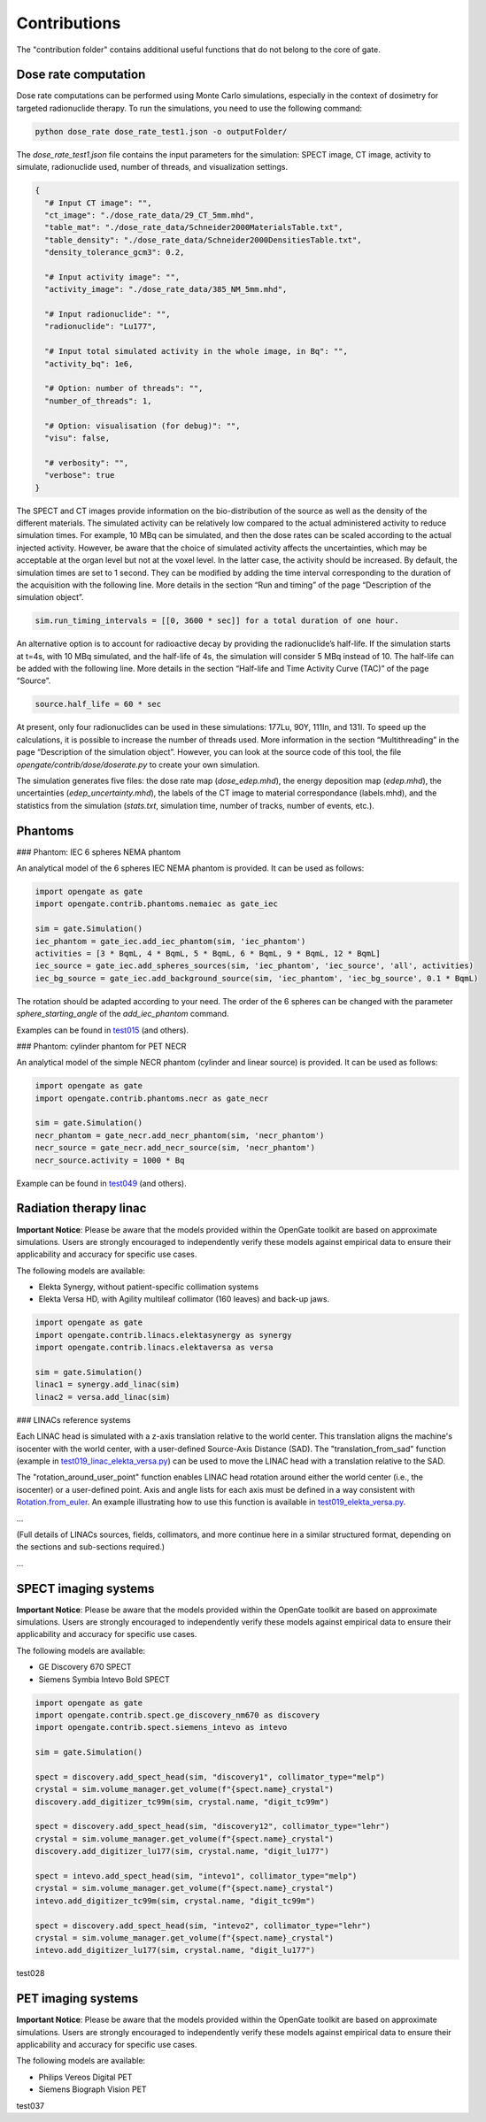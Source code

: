 Contributions
=============

The "contribution folder" contains additional useful functions that do not belong to the core of gate.

Dose rate computation
---------------------

Dose rate computations can be performed using Monte Carlo simulations, especially in the context of dosimetry for targeted radionuclide therapy. To run the simulations, you need to use the following command:

.. code:: python

    python dose_rate dose_rate_test1.json -o outputFolder/

The `dose_rate_test1.json` file contains the input parameters for the simulation: SPECT image, CT image, activity to simulate, radionuclide used, number of threads, and visualization settings.

.. code:: json

    {
      "# Input CT image": "",
      "ct_image": "./dose_rate_data/29_CT_5mm.mhd",
      "table_mat": "./dose_rate_data/Schneider2000MaterialsTable.txt",
      "table_density": "./dose_rate_data/Schneider2000DensitiesTable.txt",
      "density_tolerance_gcm3": 0.2,

      "# Input activity image": "",
      "activity_image": "./dose_rate_data/385_NM_5mm.mhd",

      "# Input radionuclide": "",
      "radionuclide": "Lu177",

      "# Input total simulated activity in the whole image, in Bq": "",
      "activity_bq": 1e6,

      "# Option: number of threads": "",
      "number_of_threads": 1,

      "# Option: visualisation (for debug)": "",
      "visu": false,

      "# verbosity": "",
      "verbose": true
    }

The SPECT and CT images provide information on the bio-distribution of the source as well as the density of the different materials. The simulated activity can be relatively low compared to the actual administered activity to reduce simulation times. For example, 10 MBq can be simulated, and then the dose rates can be scaled according to the actual injected activity. However, be aware that the choice of simulated activity affects the uncertainties, which may be acceptable at the organ level but not at the voxel level. In the latter case, the activity should be increased.
By default, the simulation times are set to 1 second. They can be modified by adding the time interval corresponding to the duration of the acquisition with the following line. More details in the section “Run and timing” of the page “Description of the simulation object”.

.. code:: python

    sim.run_timing_intervals = [[0, 3600 * sec]] for a total duration of one hour.

An alternative option is to account for radioactive decay by providing the radionuclide’s half-life. If the simulation starts at t=4s, with 10 MBq simulated, and the half-life of 4s, the simulation will consider 5 MBq instead of 10. The half-life can be added with the following line. More details in the section “Half-life and Time Activity Curve (TAC)” of the page “Source”.

.. code:: python

    source.half_life = 60 * sec

At present, only four radionuclides can be used in these simulations: 177Lu, 90Y, 111In, and 131I.
To speed up the calculations, it is possible to increase the number of threads used. More information in the section “Multithreading” in the page “Description of the simulation object”. However, you can look at the source code of this tool, the file `opengate/contrib/dose/doserate.py` to create your own simulation.

The simulation generates five files: the dose rate map (`dose_edep.mhd`), the energy deposition map (`edep.mhd`), the uncertainties (`edep_uncertainty.mhd`), the labels of the CT image to material correspondance (labels.mhd), and the statistics from the simulation (`stats.txt`, simulation time, number of tracks, number of events, etc.).



Phantoms
--------

### Phantom: IEC 6 spheres NEMA phantom

An analytical model of the 6 spheres IEC NEMA phantom is provided. It can be used as follows:

.. code-block:: python

    import opengate as gate
    import opengate.contrib.phantoms.nemaiec as gate_iec

    sim = gate.Simulation()
    iec_phantom = gate_iec.add_iec_phantom(sim, 'iec_phantom')
    activities = [3 * BqmL, 4 * BqmL, 5 * BqmL, 6 * BqmL, 9 * BqmL, 12 * BqmL]
    iec_source = gate_iec.add_spheres_sources(sim, 'iec_phantom', 'iec_source', 'all', activities)
    iec_bg_source = gate_iec.add_background_source(sim, 'iec_phantom', 'iec_bg_source', 0.1 * BqmL)

The rotation should be adapted according to your need. The order of the 6 spheres can be changed with the parameter `sphere_starting_angle` of the `add_iec_phantom` command.

.. image:: ../figures/iec_6spheres.png

Examples can be found in `test015 <https://github.com/OpenGATE/opengate/blob/master/opengate/tests/src/test015_iec_phantom_1.py>`_ (and others).

### Phantom: cylinder phantom for PET NECR

An analytical model of the simple NECR phantom (cylinder and linear source) is provided. It can be used as follows:

.. code-block:: python

    import opengate as gate
    import opengate.contrib.phantoms.necr as gate_necr

    sim = gate.Simulation()
    necr_phantom = gate_necr.add_necr_phantom(sim, 'necr_phantom')
    necr_source = gate_necr.add_necr_source(sim, 'necr_phantom')
    necr_source.activity = 1000 * Bq

Example can be found in `test049 <https://github.com/OpenGATE/opengate/blob/master/opengate/tests/src/test049_pet_digit_blurring_v1.py>`_ (and others).

Radiation therapy linac
-----------------------

**Important Notice**: Please be aware that the models provided within the OpenGate toolkit are based on approximate simulations. Users are strongly encouraged to independently verify these models against empirical data to ensure their applicability and accuracy for specific use cases.

The following models are available:

- Elekta Synergy, without patient-specific collimation systems
- Elekta Versa HD, with Agility multileaf collimator (160 leaves) and back-up jaws.

.. code-block:: python

    import opengate as gate
    import opengate.contrib.linacs.elektasynergy as synergy
    import opengate.contrib.linacs.elektaversa as versa

    sim = gate.Simulation()
    linac1 = synergy.add_linac(sim)
    linac2 = versa.add_linac(sim)

### LINACs reference systems

Each LINAC head is simulated with a z-axis translation relative to the world center. This translation aligns the machine's isocenter with the world center, with a user-defined Source-Axis Distance (SAD). The "translation_from_sad" function (example in `test019_linac_elekta_versa.py <https://github.com/OpenGATE/opengate/blob/master/opengate/tests/src/test019_linac_elekta_versa.py>`_) can be used to move the LINAC head with a translation relative to the SAD.

.. image:: ../figures/explicaton_linac_reference.png

The "rotation_around_user_point" function enables LINAC head rotation around either the world center (i.e., the isocenter) or a user-defined point. Axis and angle lists for each axis must be defined in a way consistent with `Rotation.from_euler <https://docs.scipy.org/doc/scipy/reference/generated/scipy.spatial.transform.Rotation.from_euler.html>`_. An example illustrating how to use this function is available in `test019_elekta_versa.py <https://github.com/OpenGATE/opengate/blob/master/opengate/tests/src/test019_linac_elekta_versa.py>`_.

...

(Full details of LINACs sources, fields, collimators, and more continue here in a similar structured format, depending on the sections and sub-sections required.)

...

SPECT imaging systems
---------------------

**Important Notice**: Please be aware that the models provided within the OpenGate toolkit are based on approximate simulations. Users are strongly encouraged to independently verify these models against empirical data to ensure their applicability and accuracy for specific use cases.

The following models are available:

- GE Discovery 670 SPECT
- Siemens Symbia Intevo Bold SPECT

.. code-block:: python

    import opengate as gate
    import opengate.contrib.spect.ge_discovery_nm670 as discovery
    import opengate.contrib.spect.siemens_intevo as intevo

    sim = gate.Simulation()

    spect = discovery.add_spect_head(sim, "discovery1", collimator_type="melp")
    crystal = sim.volume_manager.get_volume(f"{spect.name}_crystal")
    discovery.add_digitizer_tc99m(sim, crystal.name, "digit_tc99m")

    spect = discovery.add_spect_head(sim, "discovery12", collimator_type="lehr")
    crystal = sim.volume_manager.get_volume(f"{spect.name}_crystal")
    discovery.add_digitizer_lu177(sim, crystal.name, "digit_lu177")

    spect = intevo.add_spect_head(sim, "intevo1", collimator_type="melp")
    crystal = sim.volume_manager.get_volume(f"{spect.name}_crystal")
    intevo.add_digitizer_tc99m(sim, crystal.name, "digit_tc99m")

    spect = discovery.add_spect_head(sim, "intevo2", collimator_type="lehr")
    crystal = sim.volume_manager.get_volume(f"{spect.name}_crystal")
    intevo.add_digitizer_lu177(sim, crystal.name, "digit_lu177")

test028

PET imaging systems
-------------------

**Important Notice**: Please be aware that the models provided within the OpenGate toolkit are based on approximate simulations. Users are strongly encouraged to independently verify these models against empirical data to ensure their applicability and accuracy for specific use cases.

The following models are available:

- Philips Vereos Digital PET
- Siemens Biograph Vision PET

test037
